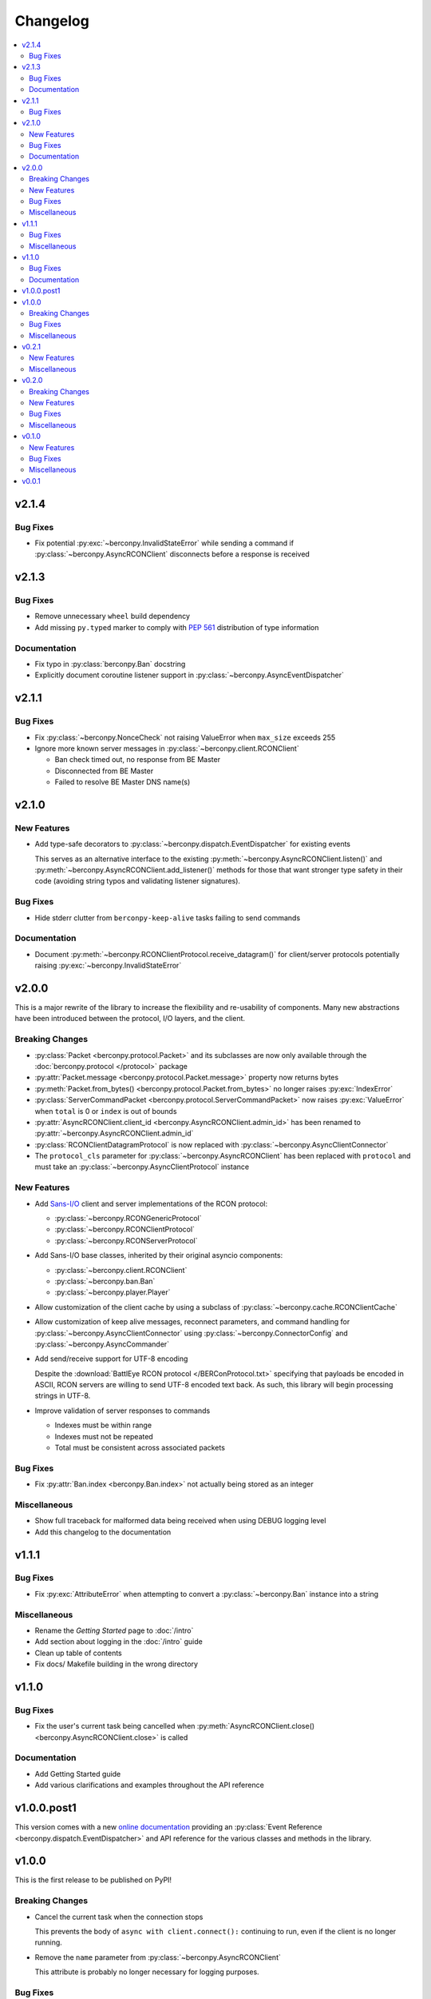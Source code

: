 Changelog
=========

.. contents::
  :depth: 2
  :local:

v2.1.4
------

Bug Fixes
^^^^^^^^^

* Fix potential :py:exc:`~berconpy.InvalidStateError` while sending a command
  if :py:class:`~berconpy.AsyncRCONClient` disconnects before a response is received

v2.1.3
------

Bug Fixes
^^^^^^^^^

* Remove unnecessary ``wheel`` build dependency

* Add missing ``py.typed`` marker to comply with `PEP 561`_
  distribution of type information

Documentation
^^^^^^^^^^^^^

* Fix typo in :py:class:`berconpy.Ban` docstring

* Explicitly document coroutine listener support in
  :py:class:`~berconpy.AsyncEventDispatcher`

.. _PEP 561: https://peps.python.org/pep-0561/

v2.1.1
------

Bug Fixes
^^^^^^^^^

* Fix :py:class:`~berconpy.NonceCheck` not raising ValueError
  when ``max_size`` exceeds 255

* Ignore more known server messages in :py:class:`~berconpy.client.RCONClient`

  * Ban check timed out, no response from BE Master
  * Disconnected from BE Master
  * Failed to resolve BE Master DNS name(s)

v2.1.0
------

New Features
^^^^^^^^^^^^

* Add type-safe decorators to :py:class:`~berconpy.dispatch.EventDispatcher`
  for existing events

  This serves as an alternative interface to the existing
  :py:meth:`~berconpy.AsyncRCONClient.listen()`
  and :py:meth:`~berconpy.AsyncRCONClient.add_listener()` methods for those
  that want stronger type safety in their code (avoiding string typos and
  validating listener signatures).

Bug Fixes
^^^^^^^^^

* Hide stderr clutter from ``berconpy-keep-alive`` tasks failing to send
  commands

Documentation
^^^^^^^^^^^^^

* Document :py:meth:`~berconpy.RCONClientProtocol.receive_datagram()`
  for client/server protocols potentially raising :py:exc:`~berconpy.InvalidStateError`

v2.0.0
------

This is a major rewrite of the library to increase the flexibility and
re-usability of components. Many new abstractions have been introduced
between the protocol, I/O layers, and the client.

Breaking Changes
^^^^^^^^^^^^^^^^

* :py:class:`Packet <berconpy.protocol.Packet>` and its subclasses are now
  only available through the :doc:`berconpy.protocol </protocol>` package
* :py:attr:`Packet.message <berconpy.protocol.Packet.message>` property now
  returns bytes
* :py:meth:`Packet.from_bytes() <berconpy.protocol.Packet.from_bytes>`
  no longer raises :py:exc:`IndexError`
* :py:class:`ServerCommandPacket <berconpy.protocol.ServerCommandPacket>`
  now raises :py:exc:`ValueError` when ``total`` is 0 or ``index`` is out
  of bounds
* :py:attr:`AsyncRCONClient.client_id <berconpy.AsyncRCONClient.admin_id>`
  has been renamed to :py:attr:`~berconpy.AsyncRCONClient.admin_id`
* :py:class:`RCONClientDatagramProtocol` is now replaced with
  :py:class:`~berconpy.AsyncClientConnector`
* The ``protocol_cls`` parameter for :py:class:`~berconpy.AsyncRCONClient`
  has been replaced with ``protocol`` and must take an
  :py:class:`~berconpy.AsyncClientProtocol` instance

New Features
^^^^^^^^^^^^

* Add `Sans-I/O <https://sans-io.readthedocs.io/>`__ client and server
  implementations of the RCON protocol:

  * :py:class:`~berconpy.RCONGenericProtocol`
  * :py:class:`~berconpy.RCONClientProtocol`
  * :py:class:`~berconpy.RCONServerProtocol`

* Add Sans-I/O base classes, inherited by their original asyncio components:

  * :py:class:`~berconpy.client.RCONClient`
  * :py:class:`~berconpy.ban.Ban`
  * :py:class:`~berconpy.player.Player`

* Allow customization of the client cache by using a subclass of
  :py:class:`~berconpy.cache.RCONClientCache`

* Allow customization of keep alive messages, reconnect parameters,
  and command handling for :py:class:`~berconpy.AsyncClientConnector`
  using :py:class:`~berconpy.ConnectorConfig`
  and :py:class:`~berconpy.AsyncCommander`

* Add send/receive support for UTF-8 encoding

  Despite the :download:`BattlEye RCON protocol </BERConProtocol.txt>`
  specifying that payloads be encoded in ASCII, RCON servers are willing
  to send UTF-8 encoded text back. As such, this library will begin
  processing strings in UTF-8.

* Improve validation of server responses to commands

  * Indexes must be within range
  * Indexes must not be repeated
  * Total must be consistent across associated packets

Bug Fixes
^^^^^^^^^

* Fix :py:attr:`Ban.index <berconpy.Ban.index>` not actually being stored
  as an integer

Miscellaneous
^^^^^^^^^^^^^

* Show full traceback for malformed data being received when
  using DEBUG logging level
* Add this changelog to the documentation

v1.1.1
------

Bug Fixes
^^^^^^^^^

* Fix :py:exc:`AttributeError` when attempting to convert a
  :py:class:`~berconpy.Ban` instance into a string

Miscellaneous
^^^^^^^^^^^^^

* Rename the *Getting Started* page to :doc:`/intro`
* Add section about logging in the :doc:`/intro` guide
* Clean up table of contents
* Fix docs/ Makefile building in the wrong directory

v1.1.0
------

Bug Fixes
^^^^^^^^^

* Fix the user's current task being cancelled when
  :py:meth:`AsyncRCONClient.close() <berconpy.AsyncRCONClient.close>` is called

Documentation
^^^^^^^^^^^^^

* Add Getting Started guide
* Add various clarifications and examples throughout the API reference

v1.0.0.post1
------------

This version comes with a new `online documentation`_ providing an
:py:class:`Event Reference <berconpy.dispatch.EventDispatcher>` and
API reference for the various classes and methods in the library.

.. _online documentation: https://github.com/thegamecracks/berconpy/commit/82405b5464dce90618d8973dd0c1d5e21f7d96c3

v1.0.0
------

This is the first release to be published on PyPI!

Breaking Changes
^^^^^^^^^^^^^^^^

* Cancel the current task when the connection stops

  This prevents the body of ``async with client.connect():`` continuing to run,
  even if the client is no longer running.

* Remove the ``name`` parameter from :py:class:`~berconpy.AsyncRCONClient`

  This attribute is probably no longer necessary for logging purposes.

Bug Fixes
^^^^^^^^^

* Fix :py:meth:`AsyncRCONClient.wait_for() <berconpy.AsyncRCONClient.wait_for>`
  hanging when the predicate returns ``False``
* Fix potential :py:exc:`~asyncio.InvalidStateError` when a command times out
  and receives a response at the same time
* Fix protocol not resetting its own state when an error occurs
* Fix protocol silently failing due to an :py:exc:`OSError` (`GH-2`_)
* Fix BattlEye kicks for players without GUIDs not being parsed correctly

.. _GH-2: https://github.com/thegamecracks/berconpy/issues/2

Miscellaneous
^^^^^^^^^^^^^

* Tweak logging levels used during protocol's lifetime
* Wait for three seconds before applying exponential backoff during a
  connection (re)attempt

v0.2.1
------

New Features
^^^^^^^^^^^^

* Add facade methods to :py:class:`~berconpy.AsyncRCONClient`:

  * :py:meth:`~berconpy.AsyncRCONClient.is_running()`
  * :py:meth:`~berconpy.AsyncRCONClient.is_connected()`
  * :py:meth:`~berconpy.AsyncRCONClient.is_logged_in()`

Miscellaneous
^^^^^^^^^^^^^

* Minor docstring tweaks for :py:class:`~berconpy.AsyncRCONClient`

v0.2.0
------

Breaking Changes
^^^^^^^^^^^^^^^^

* Refactor the :py:class:`~berconpy.protocol.Packet` into refinement types:

  * :py:class:`~berconpy.protocol.ClientPacket`
  * :py:class:`~berconpy.protocol.ClientLoginPacket`
  * :py:class:`~berconpy.protocol.ClientCommandPacket`
  * :py:class:`~berconpy.protocol.ClientMessagePacket`
  * :py:class:`~berconpy.protocol.ServerPacket`
  * :py:class:`~berconpy.protocol.ServerLoginPacket`
  * :py:class:`~berconpy.protocol.ServerCommandPacket`
  * :py:class:`~berconpy.protocol.ServerMessagePacket`

  These classes improve type inference, reduces their constructor signatures,
  and help self-document what kind of packets are expected to be sent around
  each internal method.

* :py:meth:`Packet.from_bytes() <berconpy.protocol.Packet.from_bytes>`
  can now raise :py:exc:`IndexError`
* :py:class:`~berconpy.protocol.Packet` constructor now raises
  :py:exc:`ValueError` when exceeding max packet size

New Features
^^^^^^^^^^^^

* Use sequence number from server messages to avoid re-triggering ``on_message``
  events in case of network instability
* Add ``berconpy.ext`` namespace package for third-party extension support
* Add :doc:`berconpy.ext.arma </ext/arma>` extension containing an
  :py:class:`~berconpy.ext.arma.AsyncArmaRCONClient` subclass with methods
  specific to the Arma game series

* Add new events:

  * ``on_admin_login(admin_id, addr)``
  * ``on_player_connect(player)``
  * ``on_player_guid(player)``
  * ``on_player_verify_guid(player)``
  * ``on_player_disconnect(player_id, name)``
  * ``on_player_kick(player, reason)``
  * ``on_admin_message(admin_id, channel, message)``
  * ``on_admin_announcement(admin_id, message)``
  * ``on_admin_whisper(player, admin_id, message)``
  * ``on_player_message(player, channel, message)``

* Add :py:class:`~berconpy.Player` class and player cache to the client,
  accessed with the :py:attr:`AsyncRCONClient.players <berconpy.AsyncRCONClient.players>`
  property and the :py:meth:`~berconpy.AsyncRCONClient.get_player()` method
* After successfully connecting once, :py:class:`~berconpy.AsyncRCONClient`
  will indefinitely attempt to reconnect when the connection is lost
* Exponential backoff to reduce excessive connection attempts

* New exceptions have been added to replace :py:exc:`ValueError`
  and :py:exc:`RuntimeError` in various locations:

  * :py:exc:`~berconpy.RCONError`
  * :py:exc:`~berconpy.LoginFailure`
  * :py:exc:`~berconpy.RCONCommandError`

* Add :py:attr:`AsyncRCONClient.client_id <berconpy.AsyncRCONClient.client_id>` property

* Add new methods to :py:class:`~berconpy.AsyncRCONClient`:

  * :py:meth:`~berconpy.AsyncRCONClient.ban()`
  * :py:meth:`~berconpy.AsyncRCONClient.fetch_admins()`
  * :py:meth:`~berconpy.AsyncRCONClient.fetch_bans()`
  * :py:meth:`~berconpy.AsyncRCONClient.fetch_missions()`
  * :py:meth:`~berconpy.AsyncRCONClient.fetch_players()`
  * :py:meth:`~berconpy.AsyncRCONClient.kick()`
  * :py:meth:`~berconpy.AsyncRCONClient.send()`
  * :py:meth:`~berconpy.AsyncRCONClient.unban()`
  * :py:meth:`~berconpy.AsyncRCONClient.whisper()`

* Add a :py:class:`~berconpy.Ban` dataclass which is returned by
  :py:meth:`AsyncRCONClient.fetch_bans() <berconpy.AsyncRCONClient.fetch_bans>`

Bug Fixes
^^^^^^^^^

* Fix :py:exc:`RuntimeError` when sending a command fails on the first attempt
* Fix protocol hanging indefinitely when the server times out
* Fix temporary listeners not being removed after they are invoked
* Fix :py:exc:`AttributeError` when protocol closes before having connected
* Fix potential :py:exc:`asyncio.CancelledError` when calling
  :py:meth:`AsyncRCONClient.send_command() <berconpy.AsyncRCONClient.send_command>`
* Fix protocol parsing messages from addresses other than the connected server
* Fix protocol not acknowledging messages when reconnecting
* Fix ``on_command`` event potentially being called more than once for
  multiple responses to the same command

Miscellaneous
^^^^^^^^^^^^^

* Add logging configuration to
  `repl.py <https://github.com/thegamecracks/berconpy/blob/v0.2.0/examples/repl.py>`__
* Add repr to :py:class:`~berconpy.AsyncRCONClient`

v0.1.0
------

New Features
^^^^^^^^^^^^

* Finish implementation for :py:meth:`AsyncRCONClient.wait_for() <berconpy.AsyncRCONClient.wait_for>`

Bug Fixes
^^^^^^^^^

* Fix :py:meth:`AsyncRCONClient.send_command() <berconpy.AsyncRCONClient.send_command>`
  returning :py:class:`bytes` instead of :py:class:`str`

Miscellaneous
^^^^^^^^^^^^^

* Add `repl.py <https://github.com/thegamecracks/berconpy/blob/v0.1.0/examples/repl.py>`__
  example

v0.0.1
------

This is the first version of berconpy, providing the initial implementation
for the :py:class:`~berconpy.AsyncRCONClient`, :py:class:`~berconpy.protocol.Packet`,
and :py:class:`~berconpy.RCONClientDatagramProtocol` classes.
